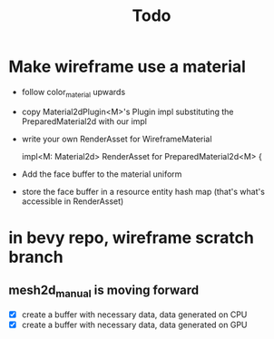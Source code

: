 #+title: Todo
* Make wireframe use a material
- follow color_material upwards
- copy Material2dPlugin<M>'s Plugin impl substituting the PreparedMaterial2d with our impl
- write your own RenderAsset for WireframeMaterial

  impl<M: Material2d> RenderAsset for PreparedMaterial2d<M> {
- Add the face buffer to the material uniform
- store the face buffer in a resource entity hash map
  (that's what's accessible in RenderAsset)

* in bevy repo, wireframe scratch branch
** mesh2d_manual is moving forward
- [X] create a buffer with necessary data, data generated on CPU
- [X] create a buffer with necessary data, data generated on GPU
